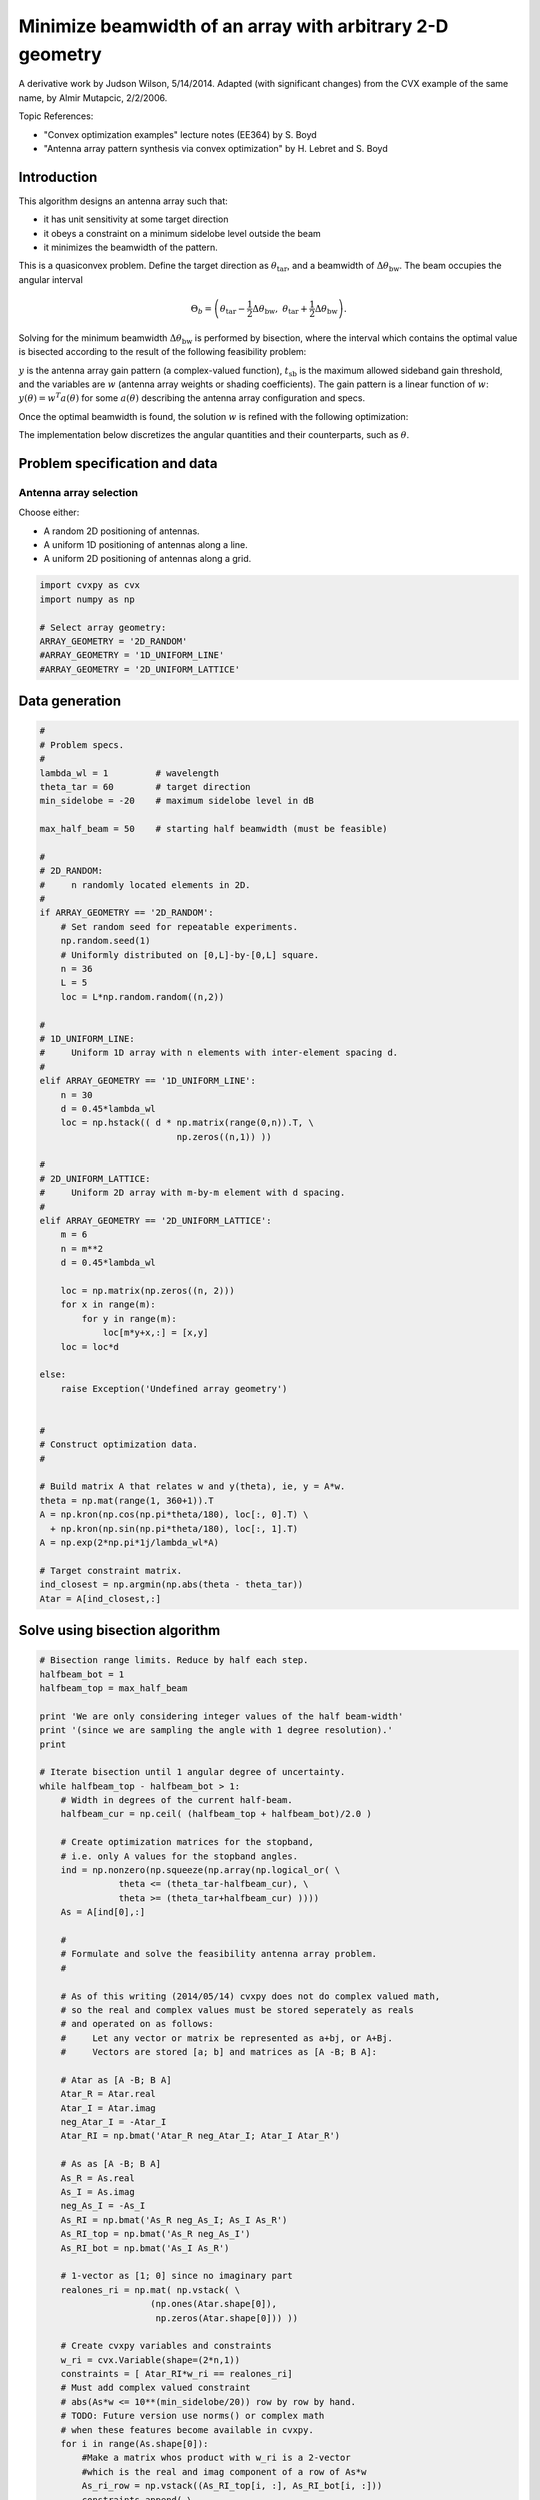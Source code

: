 
Minimize beamwidth of an array with arbitrary 2-D geometry
==========================================================

A derivative work by Judson Wilson, 5/14/2014. Adapted (with significant
changes) from the CVX example of the same name, by Almir Mutapcic,
2/2/2006.

Topic References:

-  "Convex optimization examples" lecture notes (EE364) by S. Boyd
-  "Antenna array pattern synthesis via convex optimization" by H.
   Lebret and S. Boyd

Introduction
------------

This algorithm designs an antenna array such that:

-  it has unit sensitivity at some target direction
-  it obeys a constraint on a minimum sidelobe level outside the beam
-  it minimizes the beamwidth of the pattern.

This is a quasiconvex problem. Define the target direction as
:math:`\theta_{\mbox{tar}}`, and a beamwidth of
:math:`\Delta \theta_{\mbox{bw}}`. The beam occupies the angular
interval

.. math::

   \Theta_b = \left(\theta_{\mbox{tar}}
   -\frac{1}{2}\Delta \theta_{\mbox{bw}},\; \theta_{\mbox{tar}} 
   + \frac{1}{2}\Delta \theta_{\mbox{bw}}\right).

Solving for the minimum beamwidth :math:`\Delta \theta_{\mbox{bw}}` is
performed by bisection, where the interval which contains the optimal
value is bisected according to the result of the following feasibility
problem:

.. raw:: latex

   \begin{array}{ll}
   \mbox{minimize}   &  0 \\
   \mbox{subject to} & y(\theta_{\mbox{tar}}) = 1 \\
                     &  \left|y(\theta)\right| \leq t_{\mbox{sb}} 
                            \quad \forall \theta \notin \Theta_b.
   \end{array}

:math:`y` is the antenna array gain pattern (a complex-valued function),
:math:`t_{\mbox{sb}}` is the maximum allowed sideband gain threshold,
and the variables are :math:`w` (antenna array weights or shading
coefficients). The gain pattern is a linear function of :math:`w`:
:math:`y(\theta) = w^T a(\theta)` for some :math:`a(\theta)` describing
the antenna array configuration and specs.

Once the optimal beamwidth is found, the solution :math:`w` is refined
with the following optimization:

.. raw:: latex

   \begin{array}{ll}
   \mbox{minimize}   &  \|w\| \\
   \mbox{subject to} & y(\theta_{\mbox{tar}}) = 1 \\
                     & \left|y(\theta)\right|  \leq t_{\mbox{sb}}
                             \quad \forall \theta \notin \Theta_b.
   \end{array}

The implementation below discretizes the angular quantities and their
counterparts, such as :math:`\theta`.

Problem specification and data
------------------------------

Antenna array selection
~~~~~~~~~~~~~~~~~~~~~~~

Choose either:

-  A random 2D positioning of antennas.
-  A uniform 1D positioning of antennas along a line.
-  A uniform 2D positioning of antennas along a grid.

.. code:: ipython2

    import cvxpy as cvx
    import numpy as np
    
    # Select array geometry:
    ARRAY_GEOMETRY = '2D_RANDOM'
    #ARRAY_GEOMETRY = '1D_UNIFORM_LINE'
    #ARRAY_GEOMETRY = '2D_UNIFORM_LATTICE'

Data generation
---------------

.. code:: ipython2

    #
    # Problem specs.
    #
    lambda_wl = 1         # wavelength
    theta_tar = 60        # target direction
    min_sidelobe = -20    # maximum sidelobe level in dB
    
    max_half_beam = 50    # starting half beamwidth (must be feasible)
    
    #
    # 2D_RANDOM: 
    #     n randomly located elements in 2D.
    #
    if ARRAY_GEOMETRY == '2D_RANDOM':
        # Set random seed for repeatable experiments.
        np.random.seed(1)
        # Uniformly distributed on [0,L]-by-[0,L] square.
        n = 36
        L = 5
        loc = L*np.random.random((n,2))
    
    #
    # 1D_UNIFORM_LINE:
    #     Uniform 1D array with n elements with inter-element spacing d.
    #
    elif ARRAY_GEOMETRY == '1D_UNIFORM_LINE':
        n = 30
        d = 0.45*lambda_wl
        loc = np.hstack(( d * np.matrix(range(0,n)).T, \
                              np.zeros((n,1)) ))
    
    #
    # 2D_UNIFORM_LATTICE:
    #     Uniform 2D array with m-by-m element with d spacing.
    #
    elif ARRAY_GEOMETRY == '2D_UNIFORM_LATTICE':
        m = 6
        n = m**2
        d = 0.45*lambda_wl
    
        loc = np.matrix(np.zeros((n, 2)))
        for x in range(m):
            for y in range(m):
                loc[m*y+x,:] = [x,y]
        loc = loc*d
    
    else:
        raise Exception('Undefined array geometry')
    
    
    #
    # Construct optimization data.
    #
    
    # Build matrix A that relates w and y(theta), ie, y = A*w.
    theta = np.mat(range(1, 360+1)).T
    A = np.kron(np.cos(np.pi*theta/180), loc[:, 0].T) \
      + np.kron(np.sin(np.pi*theta/180), loc[:, 1].T)
    A = np.exp(2*np.pi*1j/lambda_wl*A)
    
    # Target constraint matrix.
    ind_closest = np.argmin(np.abs(theta - theta_tar))
    Atar = A[ind_closest,:]

Solve using bisection algorithm
-------------------------------

.. code:: ipython2

    # Bisection range limits. Reduce by half each step.
    halfbeam_bot = 1
    halfbeam_top = max_half_beam
    
    print 'We are only considering integer values of the half beam-width'
    print '(since we are sampling the angle with 1 degree resolution).'
    print
    
    # Iterate bisection until 1 angular degree of uncertainty.
    while halfbeam_top - halfbeam_bot > 1:
        # Width in degrees of the current half-beam.
        halfbeam_cur = np.ceil( (halfbeam_top + halfbeam_bot)/2.0 )
    
        # Create optimization matrices for the stopband,
        # i.e. only A values for the stopband angles.
        ind = np.nonzero(np.squeeze(np.array(np.logical_or( \
                   theta <= (theta_tar-halfbeam_cur), \
                   theta >= (theta_tar+halfbeam_cur) ))))
        As = A[ind[0],:]
        
        #
        # Formulate and solve the feasibility antenna array problem.
        #
    
        # As of this writing (2014/05/14) cvxpy does not do complex valued math,
        # so the real and complex values must be stored seperately as reals
        # and operated on as follows:
        #     Let any vector or matrix be represented as a+bj, or A+Bj.
        #     Vectors are stored [a; b] and matrices as [A -B; B A]:
        
        # Atar as [A -B; B A]
        Atar_R = Atar.real
        Atar_I = Atar.imag
        neg_Atar_I = -Atar_I
        Atar_RI = np.bmat('Atar_R neg_Atar_I; Atar_I Atar_R')
    
        # As as [A -B; B A]
        As_R = As.real
        As_I = As.imag
        neg_As_I = -As_I
        As_RI = np.bmat('As_R neg_As_I; As_I As_R')
        As_RI_top = np.bmat('As_R neg_As_I')
        As_RI_bot = np.bmat('As_I As_R')
    
        # 1-vector as [1; 0] since no imaginary part
        realones_ri = np.mat( np.vstack( \
                         (np.ones(Atar.shape[0]),
                          np.zeros(Atar.shape[0])) ))
    
        # Create cvxpy variables and constraints
        w_ri = cvx.Variable(shape=(2*n,1))
        constraints = [ Atar_RI*w_ri == realones_ri]
        # Must add complex valued constraint 
        # abs(As*w <= 10**(min_sidelobe/20)) row by row by hand.
        # TODO: Future version use norms() or complex math
        # when these features become available in cvxpy.
        for i in range(As.shape[0]):
            #Make a matrix whos product with w_ri is a 2-vector
            #which is the real and imag component of a row of As*w
            As_ri_row = np.vstack((As_RI_top[i, :], As_RI_bot[i, :]))
            constraints.append( \
                    cvx.norm(As_ri_row*w_ri) <= 10**(min_sidelobe/20) )
    
        # Form and solve problem.
        obj = cvx.Minimize(0)
        prob = cvx.Problem(obj, constraints)
        prob.solve(solver=cvx.CVXOPT)
    
        # Bisection (or fail).
        if prob.status == cvx.OPTIMAL:
            print ('Problem is feasible for half beam-width = {}'
                   ' degress').format(halfbeam_cur)
            halfbeam_top = halfbeam_cur
        elif prob.status == cvx.INFEASIBLE:
            print ('Problem is not feasible for half beam-width = {}'
                   ' degress').format(halfbeam_cur)
            halfbeam_bot = halfbeam_cur
        else:
            raise Exception('CVXPY Error')
    
    # Optimal beamwidth.
    halfbeam = halfbeam_top
    print 'Optimum half beam-width for given specs is {}'.format(halfbeam)
    
    # Compute the minimum noise design for the optimal beamwidth
    ind = np.nonzero(np.squeeze(np.array(np.logical_or( \
                    theta <= (theta_tar-halfbeam), \
                    theta >= (theta_tar+halfbeam) ))))
    As = A[ind[0],:]
    
    # As as [A -B; B A]
    # See earlier calculations for real/imaginary representation
    As_R = As.real
    As_I = As.imag
    neg_As_I = -As_I
    As_RI = np.bmat('As_R neg_As_I; As_I As_R')
    As_RI_top = np.bmat('As_R neg_As_I')
    As_RI_bot = np.bmat('As_I As_R')
    
    constraints = [ Atar_RI*w_ri == realones_ri]
    # Same constraint as a above, on new As (hense different
    # actual number of constraints). See comments above.
    for i in range(As.shape[0]):
        As_ri_row = np.vstack((As_RI_top[i, :], As_RI_bot[i, :]))
        constraints.append( \
            cvx.norm(As_ri_row*w_ri) <= 10**(min_sidelobe/20) )
    
    # Form and solve problem.
    # Note the new objective!
    obj = cvx.Minimize(cvx.norm(w_ri))
    prob = cvx.Problem(obj, constraints)
    prob.solve(solver=cvx.SCS)
    
    #if prob.status != cvx.OPTIMAL:
    #    raise Exception('CVXPY Error')


.. parsed-literal::

    We are only considering integer values of the half beam-width
    (since we are sampling the angle with 1 degree resolution).
    
    Problem is feasible for half beam-width = 26.0 degress
    Problem is feasible for half beam-width = 14.0 degress
    Problem is not feasible for half beam-width = 8.0 degress
    Problem is feasible for half beam-width = 11.0 degress
    Problem is feasible for half beam-width = 10.0 degress
    Problem is feasible for half beam-width = 9.0 degress
    Optimum half beam-width for given specs is 9.0




.. parsed-literal::

    2.0349662336792678



Result plots
------------

.. code:: ipython2

    import matplotlib.pyplot as plt
    
    # Show plot inline in ipython.
    %matplotlib inline
    
    # Plot properties.
    plt.rc('text', usetex=True)
    plt.rc('font', family='serif')
    
    #
    # First Figure: Antenna Locations
    #
    plt.figure(figsize=(6, 6))
    plt.scatter(np.array(loc[:, 0]), np.array(loc[:, 1]), \
                s=30, facecolors='none', edgecolors='b')
    plt.title('Antenna Locations', fontsize=16)
    plt.tight_layout()
    plt.show()
    
    #
    # Second Plot: Array Pattern
    #
    
    # Complex valued math to calculate y = A*w_im;
    # See comments in code above regarding complex representation as reals.
    A_R = A.real
    A_I = A.imag
    neg_A_I = -A_I
    A_RI = np.bmat('A_R neg_A_I; A_I A_R');
    
    y = A_RI*w_ri.value
    y = y[0:y.shape[0]/2] + 1j*y[y.shape[0]/2:] #now native complex
    
    plt.figure(figsize=(6,6))
    ymin, ymax = -40, 0
    plt.plot(np.arange(360)+1, np.array(20*np.log10(np.abs(y))))
    plt.plot([theta_tar, theta_tar], [ymin, ymax], 'g--')
    plt.plot([theta_tar+halfbeam, theta_tar+halfbeam], [ymin, ymax], 'r--')
    plt.plot([theta_tar-halfbeam, theta_tar-halfbeam], [ymin, ymax], 'r--')
    plt.xlabel('look angle', fontsize=16)
    plt.ylabel(r'mag $y(\theta)$ in dB', fontsize=16)
    plt.ylim(ymin, ymax)
    
    plt.tight_layout()
    plt.show()
    
    #
    # Third Plot: Polar Pattern
    #
    plt.figure(figsize=(6,6))
    zerodB = 50
    dBY = 20*np.log10(np.abs(y)) + zerodB
    plt.plot(np.array(dBY)*np.array(np.cos(np.pi*theta/180)), \
             np.array(dBY)*np.array(np.sin(np.pi*theta/180)))
    plt.xlim(-zerodB, zerodB)
    plt.ylim(-zerodB, zerodB)
    plt.axis('off')
    
    # 0 dB level.
    plt.plot(zerodB*np.array(np.cos(np.pi*theta/180)), \
             zerodB*np.array(np.sin(np.pi*theta/180)), 'k:')
    plt.text(-zerodB,0,'0 dB', fontsize=16)
    # Max sideband level.
    m=min_sidelobe + zerodB
    plt.plot(m*np.array(np.cos(np.pi*theta/180)), \
             m*np.array(np.sin(np.pi*theta/180)), 'k:') 
    plt.text(-m,0,'{:.1f} dB'.format(min_sidelobe), fontsize=16)
    #Lobe center and boundaries angles.
    theta_1 = theta_tar+halfbeam
    theta_2 = theta_tar-halfbeam
    plt.plot([0, 55*np.cos(theta_tar*np.pi/180)], \
             [0, 55*np.sin(theta_tar*np.pi/180)], 'k:')
    plt.plot([0, 55*np.cos(theta_1*np.pi/180)], \
             [0, 55*np.sin(theta_1*np.pi/180)], 'k:')
    plt.plot([0, 55*np.cos(theta_2*np.pi/180)], \
             [0, 55*np.sin(theta_2*np.pi/180)], 'k:')
    
    #Show plot.
    plt.tight_layout()
    plt.show()



.. image:: ant_array_min_beamwidth_files/ant_array_min_beamwidth_7_0.png



.. image:: ant_array_min_beamwidth_files/ant_array_min_beamwidth_7_1.png



.. image:: ant_array_min_beamwidth_files/ant_array_min_beamwidth_7_2.png

